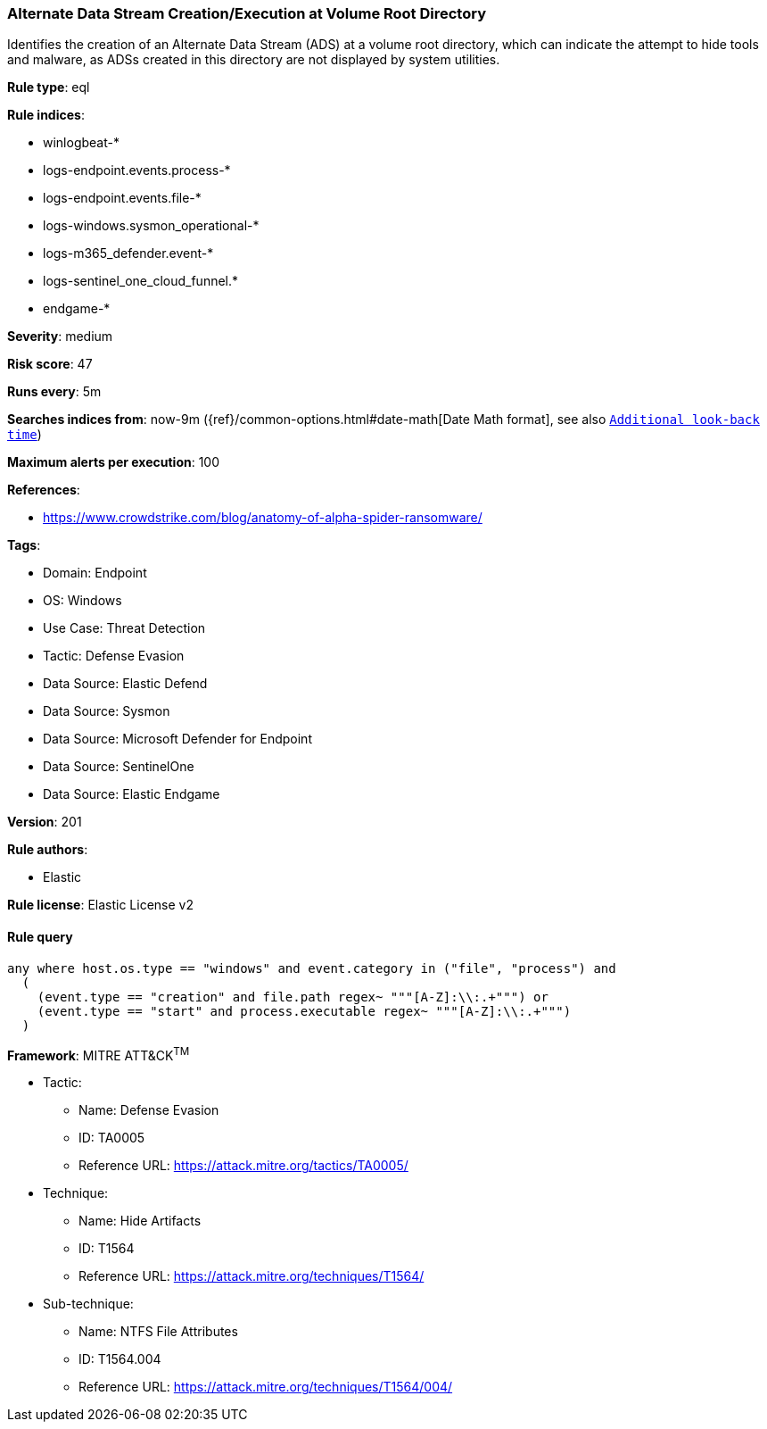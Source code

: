 [[prebuilt-rule-8-15-8-alternate-data-stream-creation-execution-at-volume-root-directory]]
=== Alternate Data Stream Creation/Execution at Volume Root Directory

Identifies the creation of an Alternate Data Stream (ADS) at a volume root directory, which can indicate the attempt to hide tools and malware, as ADSs created in this directory are not displayed by system utilities.

*Rule type*: eql

*Rule indices*: 

* winlogbeat-*
* logs-endpoint.events.process-*
* logs-endpoint.events.file-*
* logs-windows.sysmon_operational-*
* logs-m365_defender.event-*
* logs-sentinel_one_cloud_funnel.*
* endgame-*

*Severity*: medium

*Risk score*: 47

*Runs every*: 5m

*Searches indices from*: now-9m ({ref}/common-options.html#date-math[Date Math format], see also <<rule-schedule, `Additional look-back time`>>)

*Maximum alerts per execution*: 100

*References*: 

* https://www.crowdstrike.com/blog/anatomy-of-alpha-spider-ransomware/

*Tags*: 

* Domain: Endpoint
* OS: Windows
* Use Case: Threat Detection
* Tactic: Defense Evasion
* Data Source: Elastic Defend
* Data Source: Sysmon
* Data Source: Microsoft Defender for Endpoint
* Data Source: SentinelOne
* Data Source: Elastic Endgame

*Version*: 201

*Rule authors*: 

* Elastic

*Rule license*: Elastic License v2


==== Rule query


[source, js]
----------------------------------
any where host.os.type == "windows" and event.category in ("file", "process") and 
  (
    (event.type == "creation" and file.path regex~ """[A-Z]:\\:.+""") or 
    (event.type == "start" and process.executable regex~ """[A-Z]:\\:.+""")
  )

----------------------------------

*Framework*: MITRE ATT&CK^TM^

* Tactic:
** Name: Defense Evasion
** ID: TA0005
** Reference URL: https://attack.mitre.org/tactics/TA0005/
* Technique:
** Name: Hide Artifacts
** ID: T1564
** Reference URL: https://attack.mitre.org/techniques/T1564/
* Sub-technique:
** Name: NTFS File Attributes
** ID: T1564.004
** Reference URL: https://attack.mitre.org/techniques/T1564/004/
